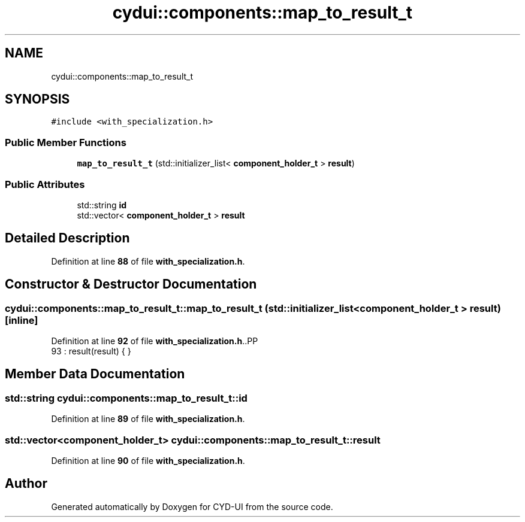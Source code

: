 .TH "cydui::components::map_to_result_t" 3 "CYD-UI" \" -*- nroff -*-
.ad l
.nh
.SH NAME
cydui::components::map_to_result_t
.SH SYNOPSIS
.br
.PP
.PP
\fC#include <with_specialization\&.h>\fP
.SS "Public Member Functions"

.in +1c
.ti -1c
.RI "\fBmap_to_result_t\fP (std::initializer_list< \fBcomponent_holder_t\fP > \fBresult\fP)"
.br
.in -1c
.SS "Public Attributes"

.in +1c
.ti -1c
.RI "std::string \fBid\fP"
.br
.ti -1c
.RI "std::vector< \fBcomponent_holder_t\fP > \fBresult\fP"
.br
.in -1c
.SH "Detailed Description"
.PP 
Definition at line \fB88\fP of file \fBwith_specialization\&.h\fP\&.
.SH "Constructor & Destructor Documentation"
.PP 
.SS "cydui::components::map_to_result_t::map_to_result_t (std::initializer_list< \fBcomponent_holder_t\fP > result)\fC [inline]\fP"

.PP
Definition at line \fB92\fP of file \fBwith_specialization\&.h\fP\&..PP
.nf
93         : result(result) { }
.fi

.SH "Member Data Documentation"
.PP 
.SS "std::string cydui::components::map_to_result_t::id"

.PP
Definition at line \fB89\fP of file \fBwith_specialization\&.h\fP\&.
.SS "std::vector<\fBcomponent_holder_t\fP> cydui::components::map_to_result_t::result"

.PP
Definition at line \fB90\fP of file \fBwith_specialization\&.h\fP\&.

.SH "Author"
.PP 
Generated automatically by Doxygen for CYD-UI from the source code\&.

